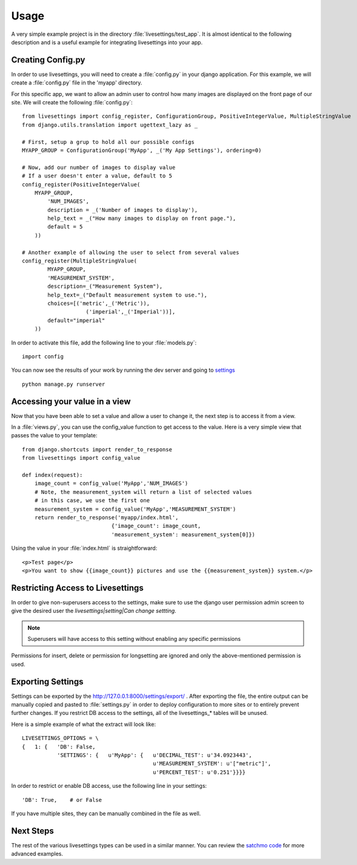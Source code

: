 Usage
=====

A very simple example project is in the directory :file:`livesettings/test_app`. It is almost identical to the following description and is a useful example for integrating livesettings into your app.

Creating Config.py
------------------

In order to use livesettings, you will need to create a :file:`config.py` in your django application. For this example, we will create a :file:`config.py` file in the 'myapp' directory.

For this specific app, we want to allow an admin user to control how many images are displayed on the front page of our site. We will create the following :file:`config.py`::

    from livesettings import config_register, ConfigurationGroup, PositiveIntegerValue, MultipleStringValue
    from django.utils.translation import ugettext_lazy as _

    # First, setup a grup to hold all our possible configs
    MYAPP_GROUP = ConfigurationGroup('MyApp', _('My App Settings'), ordering=0)

    # Now, add our number of images to display value
    # If a user doesn't enter a value, default to 5
    config_register(PositiveIntegerValue(
        MYAPP_GROUP,
            'NUM_IMAGES',
            description = _('Number of images to display'),
            help_text = _("How many images to display on front page."),
            default = 5
        ))

    # Another example of allowing the user to select from several values
    config_register(MultipleStringValue(
            MYAPP_GROUP,
            'MEASUREMENT_SYSTEM',
            description=_("Measurement System"),
            help_text=_("Default measurement system to use."),
            choices=[('metric',_('Metric')),
                        ('imperial',_('Imperial'))],
            default="imperial"
        ))

In order to activate this file, add the following line to your :file:`models.py`::

    import config
    
You can now see the results of your work by running the dev server and going to `settings <http://127.0.0.1:8000/settings/>`_ ::

    python manage.py runserver
    
Accessing your value in a view
------------------------------

Now that you have been able to set a value and allow a user to change it, the next step is to access it from a view. 

In a :file:`views.py`, you can use the config_value function to get access to the value. Here is a very simple view that passes the value to your template::


    from django.shortcuts import render_to_response
    from livesettings import config_value

    def index(request):
        image_count = config_value('MyApp','NUM_IMAGES')
        # Note, the measurement_system will return a list of selected values
        # in this case, we use the first one
        measurement_system = config_value('MyApp','MEASUREMENT_SYSTEM')
        return render_to_response('myapp/index.html', 
                                {'image_count': image_count,
                                'measurement_system': measurement_system[0]})

Using the value in your :file:`index.html` is straightforward::

    <p>Test page</p>
    <p>You want to show {{image_count}} pictures and use the {{measurement_system}} system.</p>


Restricting Access to Livesettings
----------------------------------

In order to give non-superusers access to the settings, make sure to use the django user permission admin screen to give the desired user the *livesettings|setting|Can change settting*.

.. Note::
    Superusers will have access to this setting without enabling any specific permissions

Permissions for insert, delete or permission for longsetting are ignored and only the above-mentioned permission is used.

Exporting Settings
------------------

Settings can be exported by the `http://127.0.0.1:8000/settings/export/ <http://127.0.0.1:8000/settings/export/>`_ . After exporting the file, the entire
output can be manually copied and pasted to :file:`settings.py` in order to deploy configuration to more sites or to entirely prevent further changes.
If you restrict DB access to the settings, all of the livesettings_* tables will be unused. 

Here is a simple example of what the extract will look like::

    LIVESETTINGS_OPTIONS = \
    {   1: {   'DB': False,
               'SETTINGS': {   u'MyApp': {   u'DECIMAL_TEST': u'34.0923443',
                                             u'MEASUREMENT_SYSTEM': u'["metric"]',
                                             u'PERCENT_TEST': u'0.251'}}}}

In order to restrict or enable DB access, use the following line in your settings::

    'DB': True,    # or False

If you have multiple sites, they can be manually combined in the file as well.

Next Steps
----------

The rest of the various livesettings types can be used in a similar manner. You can review the `satchmo code <https://bitbucket.org/chris1610/satchmo/src>`_ for more advanced examples.

.. _`Django-Keyedcache`: http://bitbucket.org/bkroeze/django-keyedcache/
.. _`Satchmo Project`: http://www.satchmoproject.com
.. _`pip`: http://pypi.python.org/pypi/pip
